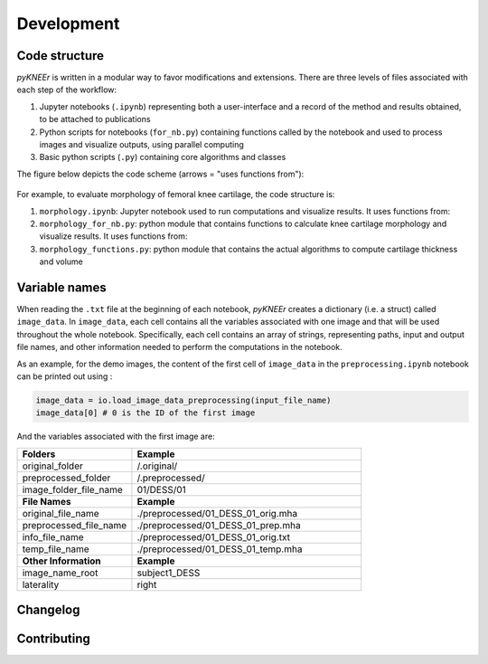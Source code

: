.. _developmnet:

Development
================================================================================



Code structure
--------------------------------------------------------------------------------
*pyKNEEr* is written in a modular way to favor modifications and extensions. There are three levels of files associated with each step of the workflow:

1. Jupyter notebooks (``.ipynb``) representing both a user-interface and a record of the method and results obtained, to be attached to publications
2. Python scripts for notebooks (``for_nb.py``) containing functions called by the notebook and used to process images and visualize outputs, using parallel computing
3. Basic python scripts (``.py``) containing core algorithms and classes

The figure below depicts the code scheme (arrows = "uses functions from"):

.. figure:: _figures/codeScheme.png
   :align: center
   :scale: 26%



For example, to evaluate morphology of femoral knee cartilage, the code structure is:

1. ``morphology.ipynb``: Jupyter notebook used to run computations and visualize results. It uses functions from:
2. ``morphology_for_nb.py``: python module that contains functions to calculate knee cartilage morphology and visualize results. It uses functions from:
3. ``morphology_functions.py``: python module that contains the actual algorithms to compute cartilage thickness and volume


Variable names
--------------------------------------------------------------------------------
When reading the ``.txt`` file at the beginning of each notebook, *pyKNEEr* creates a dictionary (i.e. a struct) called ``image_data``.
In ``image_data``, each cell contains all the variables associated with one image and that will be used throughout the whole notebook.
Specifically, each cell contains an array of strings, representing paths, input and output file names, and other information needed to perform the computations in the notebook.

As an example, for the demo images, the content of the first cell of ``image_data`` in  the ``preprocessing.ipynb`` notebook can be printed out using :

.. code-block:: python

   image_data = io.load_image_data_preprocessing(input_file_name)
   image_data[0] # 0 is the ID of the first image


And the variables associated with the first image are:

.. list-table::
   :widths: 25 50
   :header-rows: 0

   * - **Folders**
     - **Example**
   * - original_folder
     - /.original/
   * - preprocessed_folder
     - /.preprocessed/
   * - image_folder_file_name
     - 01/DESS/01
   * - **File Names**
     - **Example**
   * - original_file_name
     - ./preprocessed/01_DESS_01_orig.mha
   * - preprocessed_file_name
     - ./preprocessed/01_DESS_01_prep.mha
   * - info_file_name
     - ./preprocessed/01_DESS_01_orig.txt
   * - temp_file_name
     - ./preprocessed/01_DESS_01_temp.mha
   * - **Other Information**
     - **Example**
   * - image_name_root
     - subject1_DESS
   * - laterality
     - right




Changelog
--------------------------------------------------------------------------------

.. raw:: html

    Changelog with the changes in new <i>pyKNEEr</i> versions are in the <a href="https://github.com/sbonaretti/pyKNEEr/blob/master/README.md" target="_blank">readMe</a> file of the GitHub repository



Contributing
--------------------------------------------------------------------------------

.. raw:: html

    Thanks so much for contributing!
    <br>
    The easiest way is to fork the repository from <a href="https://github.com/sbonaretti/pyKNEEr" target="_blank">GitHub</a> and then send a pull request.
    <br>
    If you want to coordinate or need any information, do not hesitate to write at serena dot bonaretti dot research at gmail dot com
